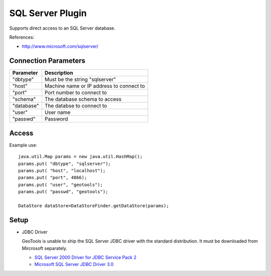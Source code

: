 SQL Server Plugin
-----------------

Supports direct access to an SQL Server database.

References:

* http://www.microsoft.com/sqlserver/

Connection Parameters
^^^^^^^^^^^^^^^^^^^^^

============== ============================================
Parameter      Description
============== ============================================
"dbtype"       Must be the string "sqlserver"
"host"         Machine name or IP address to connect to
"port"         Port number to connect to
"schema"       The database schema to access
"database"     The databse to connect to
"user"         User name
"passwd"       Password
============== ============================================

Access
^^^^^^

Example use::
  
  java.util.Map params = new java.util.HashMap();
  params.put( "dbtype", "sqlserver");
  params.put( "host", "localhost");
  params.put( "port", 4866);
  params.put( "user", "geotools");
  params.put( "passwd", "geotools");
  
  DataStore dataStore=DataStoreFinder.getDataStore(params);

Setup
^^^^^

* JDBC Driver
  
  GeoTools is unable to ship the SQL Server JDBC driver with the standard
  distribution. It must be downloaded from Mircrosoft separately.
  
  * `SQL Server 2000 Driver for JDBC Service Pack 2 <http://www.microsoft.com/downloads/en/details.aspx?familyid=9F1874B6-F8E1-4BD6-947C-0FC5BF05BF71&displaylang=en>`_
  * `Microsoft SQL Server JDBC Driver 3.0 <http://www.microsoft.com/downloads/en/details.aspx?FamilyID=a737000d-68d0-4531-b65d-da0f2a735707>`_

